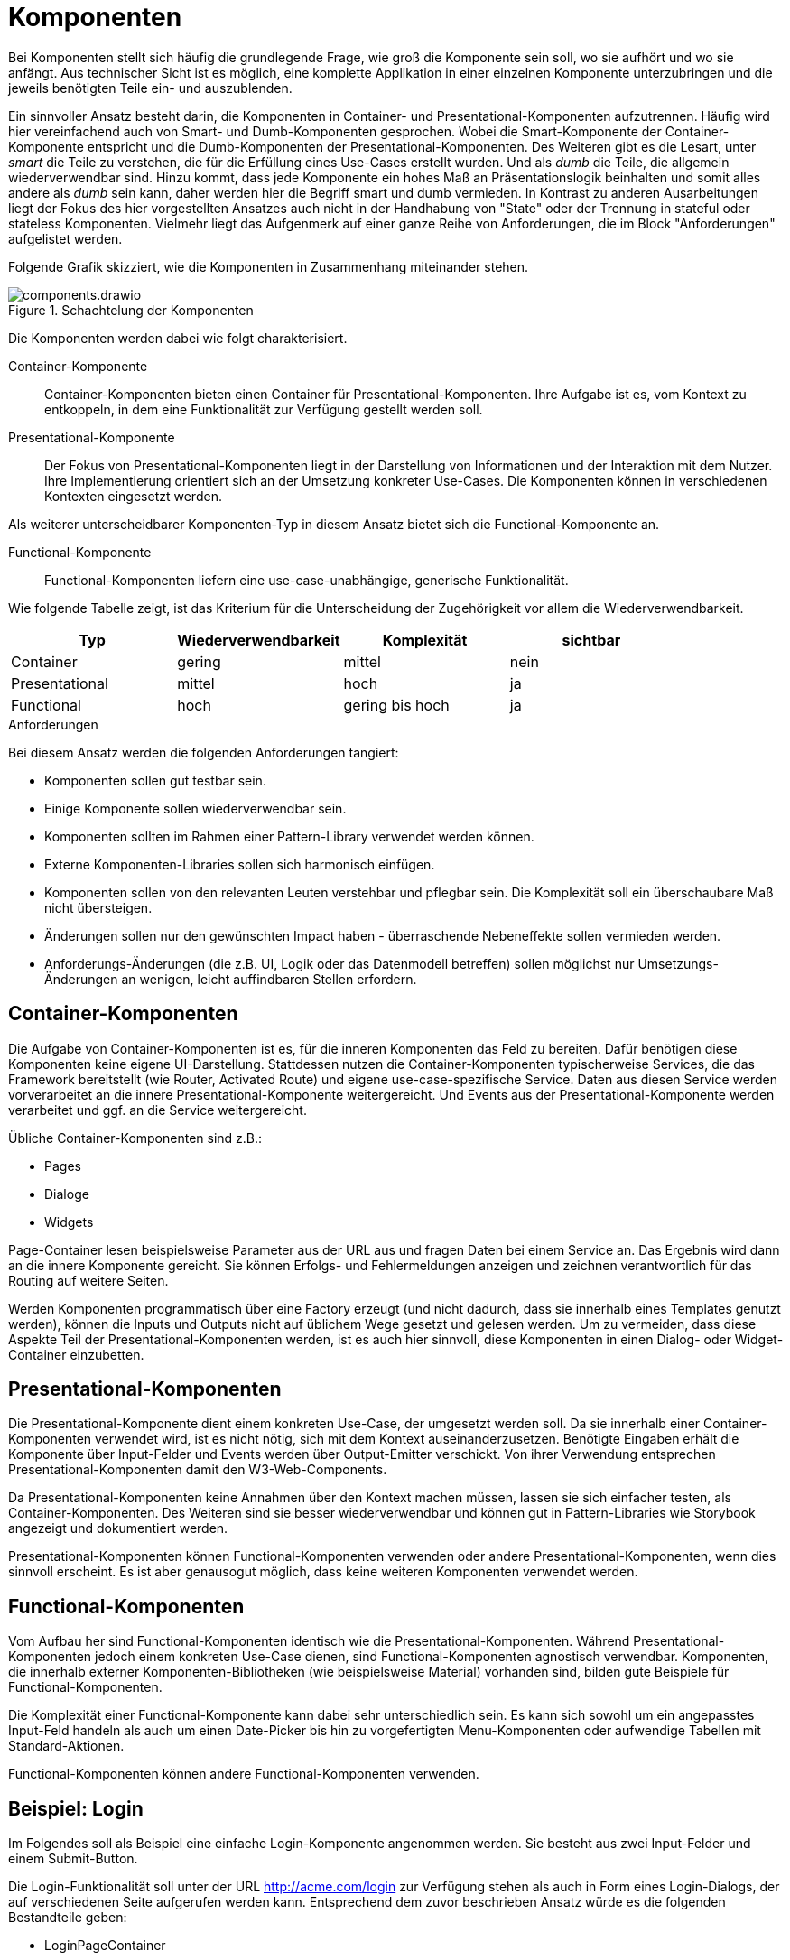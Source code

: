 = Komponenten

Bei Komponenten stellt sich häufig die grundlegende Frage, wie groß die Komponente sein soll, wo sie aufhört und wo sie anfängt.
Aus technischer Sicht ist es möglich, eine komplette Applikation in einer einzelnen Komponente unterzubringen und die jeweils benötigten Teile ein- und auszublenden.

Ein sinnvoller Ansatz besteht darin, die Komponenten in Container- und Presentational-Komponenten aufzutrennen.
Häufig wird hier vereinfachend auch von Smart- und Dumb-Komponenten gesprochen.
Wobei die Smart-Komponente der Container-Komponente entspricht und die Dumb-Komponenten der Presentational-Komponenten.
Des Weiteren gibt es die Lesart, unter _smart_ die Teile zu verstehen, die für die Erfüllung eines Use-Cases erstellt wurden.
Und als _dumb_ die Teile, die allgemein wiederverwendbar sind.
Hinzu kommt, dass jede Komponente ein hohes Maß an Präsentationslogik beinhalten und somit alles andere als _dumb_ sein kann, daher werden hier die Begriff smart und dumb vermieden.
In Kontrast zu anderen Ausarbeitungen liegt der Fokus des hier vorgestellten Ansatzes auch nicht in der Handhabung von "State" oder der Trennung in stateful oder stateless Komponenten.
Vielmehr liegt das Aufgenmerk auf einer ganze Reihe von Anforderungen, die im Block "Anforderungen" aufgelistet werden.

Folgende Grafik skizziert, wie die Komponenten in Zusammenhang miteinander stehen.

[[components]]
.Schachtelung der Komponenten
image::components.drawio.svg[align="center"]

Die Komponenten werden dabei wie folgt charakterisiert.

Container-Komponente::
Container-Komponenten bieten einen Container für Presentational-Komponenten.
Ihre Aufgabe ist es, vom Kontext zu entkoppeln, in dem eine Funktionalität zur Verfügung gestellt werden soll.

Presentational-Komponente::
Der Fokus von Presentational-Komponenten liegt in der Darstellung von Informationen und der Interaktion mit dem Nutzer.
Ihre Implementierung orientiert sich an der Umsetzung konkreter Use-Cases.
Die Komponenten können in verschiedenen Kontexten eingesetzt werden.

Als weiterer unterscheidbarer Komponenten-Typ in diesem Ansatz bietet sich die Functional-Komponente an.

Functional-Komponente::
Functional-Komponenten liefern eine use-case-unabhängige, generische Funktionalität.

Wie folgende Tabelle zeigt, ist das Kriterium für die Unterscheidung der Zugehörigkeit vor allem die Wiederverwendbarkeit.

[cols="1,1,1,1",options=header]
|===
| Typ             | Wiederverwendbarkeit  | Komplexität     | sichtbar
| Container       | gering                | mittel          | nein
| Presentational  | mittel                | hoch            | ja
| Functional      | hoch                  | gering bis hoch | ja
|===


.Anforderungen
****
Bei diesem Ansatz werden die folgenden Anforderungen tangiert:

* Komponenten sollen gut testbar sein.
* Einige Komponente sollen wiederverwendbar sein.
* Komponenten sollten im Rahmen einer Pattern-Library verwendet werden können.
* Externe Komponenten-Libraries sollen sich harmonisch einfügen.
* Komponenten sollen von den relevanten Leuten verstehbar und pflegbar sein. Die Komplexität soll ein überschaubare Maß nicht übersteigen.
* Änderungen sollen nur den gewünschten Impact haben - überraschende Nebeneffekte sollen vermieden werden.
* Anforderungs-Änderungen (die z.B. UI, Logik oder das Datenmodell betreffen) sollen möglichst nur Umsetzungs-Änderungen an wenigen, leicht auffindbaren Stellen erfordern.
****

== Container-Komponenten

Die Aufgabe von Container-Komponenten ist es, für die inneren Komponenten das Feld zu bereiten.
Dafür benötigen diese Komponenten keine eigene UI-Darstellung.
Stattdessen nutzen die Container-Komponenten typischerweise Services, die das Framework bereitstellt (wie Router, Activated Route) und eigene use-case-spezifische Service.
Daten aus diesen Service werden vorverarbeitet an die innere Presentational-Komponente weitergereicht.
Und Events aus der Presentational-Komponente werden verarbeitet und ggf. an die Service weitergereicht.

Übliche Container-Komponenten sind z.B.:

* Pages
* Dialoge
* Widgets

Page-Container lesen beispielsweise Parameter aus der URL aus und fragen Daten bei einem Service an.
Das Ergebnis wird dann an die innere Komponente gereicht.
Sie können Erfolgs- und Fehlermeldungen anzeigen und zeichnen verantwortlich für das Routing auf weitere Seiten.

Werden Komponenten programmatisch über eine Factory erzeugt (und nicht dadurch, dass sie innerhalb eines Templates genutzt werden), können die Inputs und Outputs nicht auf üblichem Wege gesetzt und gelesen werden.
Um zu vermeiden, dass diese Aspekte Teil der Presentational-Komponenten werden, ist es auch hier sinnvoll, diese Komponenten in einen Dialog- oder Widget-Container einzubetten.

== Presentational-Komponenten

Die Presentational-Komponente dient einem konkreten Use-Case, der umgesetzt werden soll.
Da sie innerhalb einer Container-Komponenten verwendet wird, ist es nicht nötig, sich mit dem Kontext auseinanderzusetzen.
Benötigte Eingaben erhält die Komponente über Input-Felder und Events werden über Output-Emitter verschickt.
Von ihrer Verwendung entsprechen Presentational-Komponenten damit den W3-Web-Components.

Da Presentational-Komponenten keine Annahmen über den Kontext machen müssen, lassen sie sich einfacher testen, als Container-Komponenten.
Des Weiteren sind sie besser wiederverwendbar und können gut in Pattern-Libraries wie Storybook angezeigt und dokumentiert werden.

Presentational-Komponenten können Functional-Komponenten verwenden oder andere Presentational-Komponenten, wenn dies sinnvoll erscheint.
Es ist aber genausogut möglich, dass keine weiteren Komponenten verwendet werden.

== Functional-Komponenten

Vom Aufbau her sind Functional-Komponenten identisch wie die Presentational-Komponenten.
Während Presentational-Komponenten jedoch einem konkreten Use-Case dienen, sind Functional-Komponenten agnostisch verwendbar.
Komponenten, die innerhalb externer Komponenten-Bibliotheken (wie beispielsweise Material) vorhanden sind, bilden gute Beispiele für Functional-Komponenten.

Die Komplexität einer Functional-Komponente kann dabei sehr unterschiedlich sein.
Es kann sich sowohl um ein angepasstes Input-Feld handeln als auch um einen Date-Picker bis hin zu vorgefertigten Menu-Komponenten oder aufwendige Tabellen mit Standard-Aktionen.

Functional-Komponenten können andere Functional-Komponenten verwenden.

== Beispiel: Login

Im Folgendes soll als Beispiel eine einfache Login-Komponente angenommen werden.
Sie besteht aus zwei Input-Felder und einem Submit-Button.

Die Login-Funktionalität soll unter der URL http://acme.com/login zur Verfügung stehen als auch in Form eines Login-Dialogs, der auf verschiedenen Seite aufgerufen werden kann. Entsprechend dem zuvor beschrieben Ansatz würde es die folgenden Bestandteile geben:

* LoginPageContainer
* LoginDialogContainer
* LoginComponent
* LoginService

In der LoginComponent wird die Sicht implementiert, wie sie der Nutzer zu sehen bekommt.
Hier befindet sich eine Form, mit zwei Form-Inputs und dem Submit-Button.
Die LoginComponent hat auf Komponenten-Ebene keine Inputs und als Output ein Event `loginSubmitted`, wenn der Nutzer Name und Passwort eingeben und auf den Submit-Button geklickt hat.

[[login-page-components]]
.Login-Page-Komponenten
image::login_page_components.drawio.svg[align="center"]

Der LoginPageContainer bettet die LoginComponent ein ruft und beim Event `loginSubmitted` den LoginService auf.
Wenn der Login erfolgreich war und in der URL ein redirect spezifiziert war (http://acme.com/login?redirectTo=dashboard) leitet der LoginPageContainer auf das redirect-Ziel weiter.
Wenn der Login erolgreich war, aber keine redirect definiert wurde, leitet der LoginPageContainer auf die Startseite weiter.
Wenn der Login nicht erfolgreich war, zeigt der LoginPageContainer eine Fehlermeldung an.

[[login-dialog-components]]
.Login-Dialog-Komponenten
image::login_dialog_components.drawio.svg[align="center"]

Auch der LoginDialogContainer bettet die LoginComponent ein und ruft beim Event `loginSubmitted` den LoginService auf.
Wenn der Login erfolgreich war, schließt der LoginDialogContainer den Dialog.
Wenn der Login nicht erfolgreich war, zeigt der LoginDialogContainer eine Fehlermeldung an.

Sofern Storybook verwendet wird, wird die LoginComponent dort eingebunden.

In diesem Beispiel wurden u.a. folgende Aspekte nicht berücksichtigt, um die man die Implementierung in der Realität erweitern würde:

* Anzeige eines Loading-Indicators
* Hervorheben des Form-Felds, das fehlerhaft war (beispielsweise: "Email-Adresse unbekannt")
* Speichern des Login-States in einem Store

.Concerns
****
Die folgenden Concerns wurden berührt:

* die sichtbare Struktur aus html-Tags
* das Styling per CSS
* das Routing und die Interaktion mit der URL
* die Verarbeitung von Logik und State
* Data-Type-Presentation und Handling
* state dependent control of visibility, changeability
* data handling (z.B. Caching...)
****

.Siehe auch
****
* https://blog.angular-university.io/angular-2-smart-components-vs-presentation-components-whats-the-difference-when-to-use-each-and-why/
* https://medium.com/@thejasonfile/dumb-components-and-smart-components-e7b33a698d43
* https://medium.com/@dan_abramov/smart-and-dumb-components-7ca2f9a7c7d0
****
